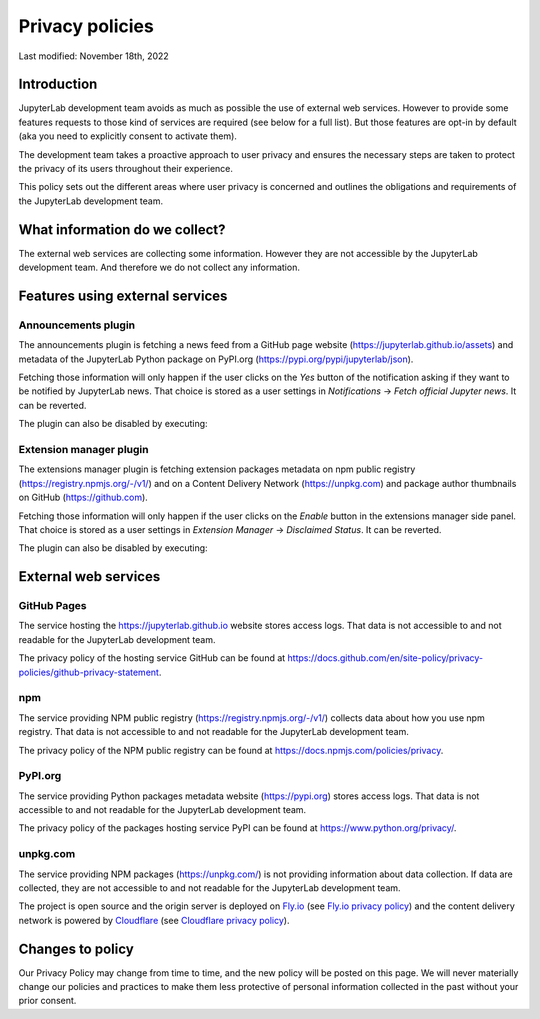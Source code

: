Privacy policies
================

Last modified: November 18th, 2022

Introduction
------------

JupyterLab development team avoids as much as possible the use of external
web services. However to provide some features requests to those kind of
services are required (see below for a full list). But those features are
opt-in by default (aka you need to explicitly consent to activate them).

The development team takes a proactive approach to user privacy and
ensures the necessary steps are taken to protect the privacy of its users
throughout their experience.

This policy sets out the different areas where user privacy is concerned
and outlines the obligations and requirements of the JupyterLab
development team.

What information do we collect?
-------------------------------

The external web services are collecting some information.
However they are not accessible by the JupyterLab development team. And
therefore we do not collect any information.

Features using external services
--------------------------------

Announcements plugin
^^^^^^^^^^^^^^^^^^^^

The announcements plugin is fetching a news feed from a GitHub page website
(https://jupyterlab.github.io/assets) and metadata of the JupyterLab Python
package on PyPI.org (https://pypi.org/pypi/jupyterlab/json).

Fetching those information will only happen if the user clicks on the *Yes*
button of the notification asking if they want to be notified by JupyterLab news.
That choice is stored as a user settings in *Notifications* ->
*Fetch official Jupyter news*. It can be reverted.

The plugin can also be disabled by executing:

.. code::bash

    jupyter labextension disable "@jupyterlab/apputils-extension:announcements"

Extension manager plugin
^^^^^^^^^^^^^^^^^^^^^^^^

The extensions manager plugin is fetching extension packages metadata on npm public registry
(https://registry.npmjs.org/-/v1/) and on a Content Delivery Network (https://unpkg.com)
and package author thumbnails on GitHub (https://github.com).

Fetching those information will only happen if the user clicks on the *Enable*
button in the extensions manager side panel.
That choice is stored as a user settings in *Extension Manager* ->
*Disclaimed Status*. It can be reverted.

The plugin can also be disabled by executing:

.. code::bash

    jupyter labextension disable "@jupyterlab/extensionmanager-extension:plugin"

External web services
---------------------

GitHub Pages
^^^^^^^^^^^^

The service hosting the https://jupyterlab.github.io website stores access logs.
That data is not accessible to and not readable for the JupyterLab development team.

The privacy policy of the hosting service GitHub can be found at https://docs.github.com/en/site-policy/privacy-policies/github-privacy-statement.

npm
^^^

The service providing NPM public registry (https://registry.npmjs.org/-/v1/) collects
data about how you use npm registry.
That data is not accessible to and not readable for the JupyterLab development team.

The privacy policy of the NPM public registry can be found at https://docs.npmjs.com/policies/privacy.

PyPI.org
^^^^^^^^

The service providing Python packages metadata website (https://pypi.org) stores access logs.
That data is not accessible to and not readable for the JupyterLab development team.

The privacy policy of the packages hosting service PyPI can be found at https://www.python.org/privacy/.

unpkg.com
^^^^^^^^^

The service providing NPM packages (https://unpkg.com/) is not providing information about data
collection.
If data are collected, they are not accessible to and not readable for the JupyterLab development team.

The project is open source and the origin server is deployed on `Fly.io <https://fly.io/>`_ (see `Fly.io privacy policy <https://fly.io/legal/privacy-policy/>`_)
and the content delivery network is powered by `Cloudflare <https://www.cloudflare.com/>`_ (see `Cloudflare privacy policy <https://www.cloudflare.com/privacypolicy/>`_).


Changes to policy
-----------------

Our Privacy Policy may change from time to time, and the new policy will be posted
on this page. We will never materially change our policies and practices to make
them less protective of personal information collected in the past without your
prior consent.
